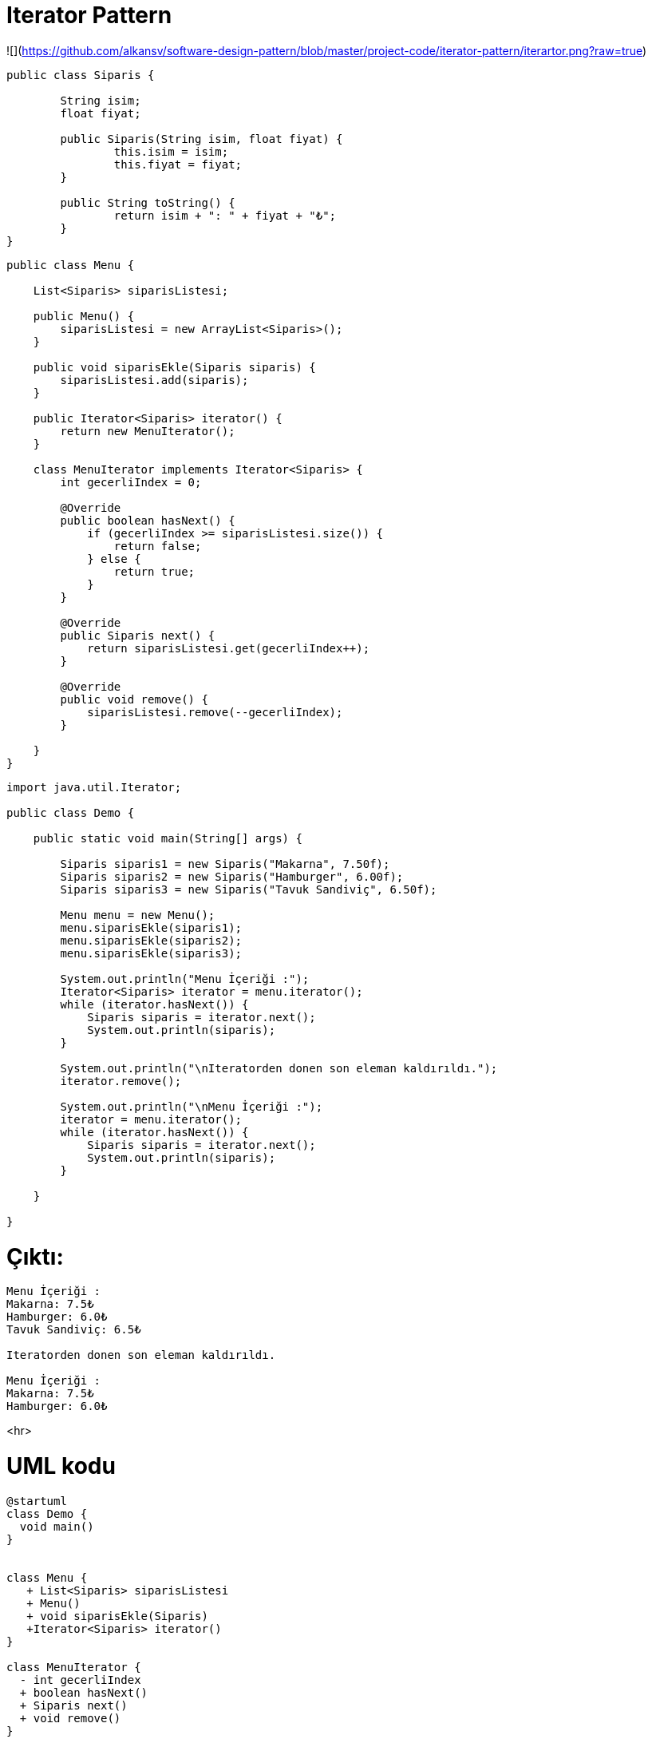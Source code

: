 # Iterator Pattern

![](https://github.com/alkansv/software-design-pattern/blob/master/project-code/iterator-pattern/iterartor.png?raw=true)


```java
public class Siparis {

	String isim;
	float fiyat;

	public Siparis(String isim, float fiyat) {
		this.isim = isim;
		this.fiyat = fiyat;
	}

	public String toString() {
		return isim + ": " + fiyat + "₺";
	}
}

```


```java
public class Menu {

    List<Siparis> siparisListesi;

    public Menu() {
        siparisListesi = new ArrayList<Siparis>();
    }

    public void siparisEkle(Siparis siparis) {
        siparisListesi.add(siparis);
    }

    public Iterator<Siparis> iterator() {
        return new MenuIterator();
    }

    class MenuIterator implements Iterator<Siparis> {
        int gecerliIndex = 0;

        @Override
        public boolean hasNext() {
            if (gecerliIndex >= siparisListesi.size()) {
                return false;
            } else {
                return true;
            }
        }

        @Override
        public Siparis next() {
            return siparisListesi.get(gecerliIndex++);
        }

        @Override
        public void remove() {
            siparisListesi.remove(--gecerliIndex);
        }

    }
}

```


```java
import java.util.Iterator;

public class Demo {

    public static void main(String[] args) {

        Siparis siparis1 = new Siparis("Makarna", 7.50f);
        Siparis siparis2 = new Siparis("Hamburger", 6.00f);
        Siparis siparis3 = new Siparis("Tavuk Sandiviç", 6.50f);

        Menu menu = new Menu();
        menu.siparisEkle(siparis1);
        menu.siparisEkle(siparis2);
        menu.siparisEkle(siparis3);

        System.out.println("Menu İçeriği :");
        Iterator<Siparis> iterator = menu.iterator();
        while (iterator.hasNext()) {
            Siparis siparis = iterator.next();
            System.out.println(siparis);
        }

        System.out.println("\nIteratorden donen son eleman kaldırıldı.");
        iterator.remove();

        System.out.println("\nMenu İçeriği :");
        iterator = menu.iterator();
        while (iterator.hasNext()) {
            Siparis siparis = iterator.next();
            System.out.println(siparis);
        }

    }

}

```

# Çıktı: 
 
```java

Menu İçeriği :
Makarna: 7.5₺
Hamburger: 6.0₺
Tavuk Sandiviç: 6.5₺

Iteratorden donen son eleman kaldırıldı.

Menu İçeriği :
Makarna: 7.5₺
Hamburger: 6.0₺
```




<hr>

# UML kodu

```java
@startuml
class Demo {
  void main()
}


class Menu {
   + List<Siparis> siparisListesi
   + Menu()
   + void siparisEkle(Siparis)
   +Iterator<Siparis> iterator()
}

class MenuIterator {
  - int gecerliIndex
  + boolean hasNext()
  + Siparis next()
  + void remove()
}


interface Iterator

Demo --> Menu : kullanır
Menu --> MenuIterator : sahiptir
Iterator <|-- MenuIterator : implenete eder
@enduml

```
